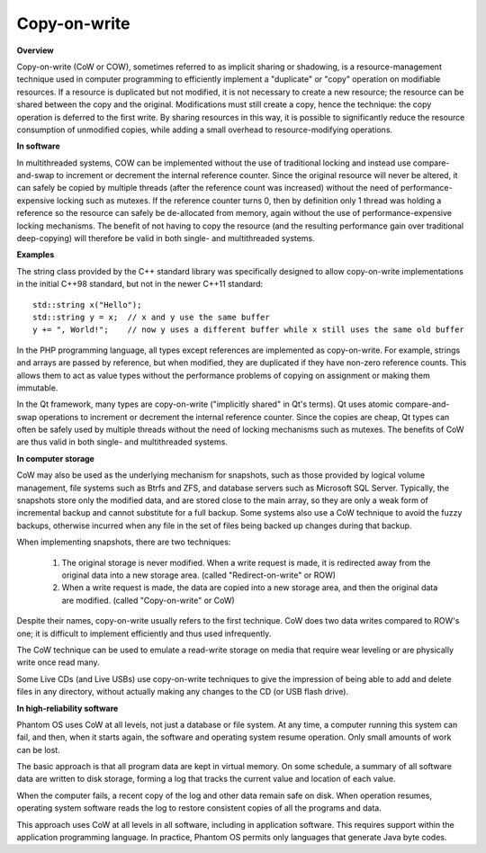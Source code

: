 *************
Copy-on-write
*************

**Overview**

Copy-on-write (CoW or COW), sometimes referred to as implicit sharing or shadowing, 
is a resource-management technique used in computer programming to efficiently implement 
a "duplicate" or "copy" operation on modifiable resources. If a resource is duplicated but 
not modified, it is not necessary to create a new resource; the resource can be shared between 
the copy and the original. Modifications must still create a copy, hence the technique: the copy 
operation is deferred to the first write. By sharing resources in this way, it is possible to 
significantly reduce the resource consumption of unmodified copies, while adding a small overhead 
to resource-modifying operations.


**In software**

In multithreaded systems, COW can be implemented without the use of traditional locking 
and instead use compare-and-swap to increment or decrement the internal reference counter. 
Since the original resource will never be altered, it can safely be copied by multiple threads 
(after the reference count was increased) without the need of performance-expensive locking such 
as mutexes. If the reference counter turns 0, then by definition only 1 thread was holding a 
reference so the resource can safely be de-allocated from memory, again without the use of 
performance-expensive locking mechanisms. The benefit of not having to copy the resource 
(and the resulting performance gain over traditional deep-copying) will therefore be valid 
in both single- and multithreaded systems.


**Examples**

The string class provided by the C++ standard library was specifically designed to allow 
copy-on-write implementations in the initial C++98 standard, but not in the newer 
C++11 standard::

   std::string x("Hello");
   std::string y = x;  // x and y use the same buffer
   y += ", World!";    // now y uses a different buffer while x still uses the same old buffer

In the PHP programming language, all types except references are implemented as copy-on-write. 
For example, strings and arrays are passed by reference, but when modified, they are duplicated 
if they have non-zero reference counts. This allows them to act as value types without the performance 
problems of copying on assignment or making them immutable.

In the Qt framework, many types are copy-on-write ("implicitly shared" in Qt's terms). Qt uses atomic 
compare-and-swap operations to increment or decrement the internal reference counter. Since the copies 
are cheap, Qt types can often be safely used by multiple threads without the need of locking mechanisms 
such as mutexes. The benefits of CoW are thus valid in both single- and multithreaded systems.


**In computer storage**

CoW may also be used as the underlying mechanism for snapshots, such as those provided by logical volume management, 
file systems such as Btrfs and ZFS, and database servers such as Microsoft SQL Server. Typically, the snapshots 
store only the modified data, and are stored close to the main array, so they are only a weak form of incremental 
backup and cannot substitute for a full backup. Some systems also use a CoW technique to avoid the fuzzy backups, 
otherwise incurred when any file in the set of files being backed up changes during that backup.

When implementing snapshots, there are two techniques:

   #. The original storage is never modified. When a write request is made, 
      it is redirected away from the original data into a new storage area. 
      (called "Redirect-on-write" or ROW)

   #. When a write request is made, the data are copied into a new storage area, 
      and then the original data are modified. (called "Copy-on-write" or CoW)

Despite their names, copy-on-write usually refers to the first technique. 
CoW does two data writes compared to ROW's one; it is difficult to implement 
efficiently and thus used infrequently.

The CoW technique can be used to emulate a read-write storage on media 
that require wear leveling or are physically write once read many.

Some Live CDs (and Live USBs) use copy-on-write techniques to give the impression 
of being able to add and delete files in any directory, without actually making 
any changes to the CD (or USB flash drive).


**In high-reliability software**

Phantom OS uses CoW at all levels, not just a database or file system. At any time, 
a computer running this system can fail, and then, when it starts again, the software 
and operating system resume operation. Only small amounts of work can be lost.

The basic approach is that all program data are kept in virtual memory. On some schedule, 
a summary of all software data are written to disk storage, forming a log that tracks 
the current value and location of each value.

When the computer fails, a recent copy of the log and other data remain safe on disk. When 
operation resumes, operating system software reads the log to restore consistent copies of 
all the programs and data.

This approach uses CoW at all levels in all software, including in application software. 
This requires support within the application programming language. In practice, Phantom OS 
permits only languages that generate Java byte codes.